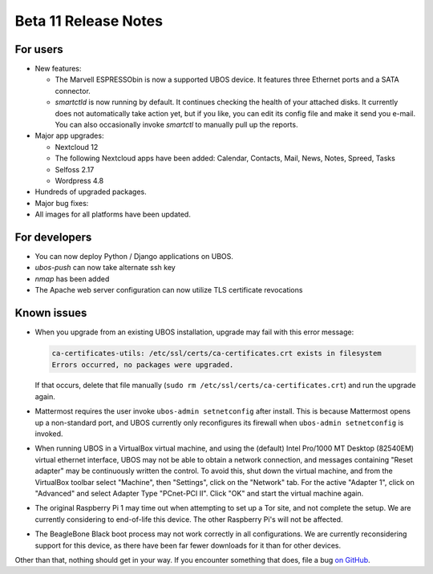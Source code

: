 Beta 11 Release Notes
=====================

For users
---------

* New features:

  * The Marvell ESPRESSObin is now a supported UBOS device. It features three Ethernet
    ports and a SATA connector.

  * `smartctld` is now running by default. It continues checking the health of your
    attached disks. It currently does not automatically take action yet, but if you
    like, you can edit its config file and make it send you e-mail. You can also
    occasionally invoke `smartctl` to manually pull up the reports.

* Major app upgrades:

  * Nextcloud 12

  * The following Nextcloud apps have been added: Calendar, Contacts, Mail, News, Notes,
    Spreed, Tasks

  * Selfoss 2.17

  * Wordpress 4.8

* Hundreds of upgraded packages.

* Major bug fixes:

* All images for all platforms have been updated.

For developers
--------------

* You can now deploy Python / Django applications on UBOS.

* `ubos-push` can now take alternate ssh key

* `nmap` has been added

* The Apache web server configuration can now utilize TLS certificate revocations

Known issues
------------

* When you upgrade from an existing UBOS installation, upgrade may fail with this error
  message:

  .. code-block:: none

     ca-certificates-utils: /etc/ssl/certs/ca-certificates.crt exists in filesystem
     Errors occurred, no packages were upgraded.

  If that occurs, delete that file manually (``sudo rm /etc/ssl/certs/ca-certificates.crt``)
  and run the upgrade again.

* Mattermost requires the user invoke ``ubos-admin setnetconfig`` after install. This
  is because Mattermost opens up a non-standard port, and UBOS currently only reconfigures
  its firewall when ``ubos-admin setnetconfig`` is invoked.

* When running UBOS in a VirtualBox virtual machine, and using the (default) Intel Pro/1000
  MT Desktop (82540EM) virtual ethernet interface, UBOS may not be able to obtain a
  network connection, and messages containing "Reset adapter" may be continuously
  written the control. To avoid this, shut down the virtual machine, and from the
  VirtualBox toolbar select "Machine", then "Settings", click on the "Network" tab.
  For the active "Adapter 1", click on "Advanced" and select Adapter Type
  "PCnet-PCI II". Click "OK" and start the virtual machine again.

* The original Raspberry Pi 1 may time out when attempting to set up a Tor site, and
  not complete the setup.  We are currently considering to end-of-life this device.
  The other Raspberry Pi's will not be affected.

* The BeagleBone Black boot process may not work correctly in all configurations.
  We are currently reconsidering support for this device, as there have been far
  fewer downloads for it than for other devices.

Other than that, nothing should get in your way. If you encounter something that does,
file a bug `on GitHub <https://github.com/uboslinux/>`_.
